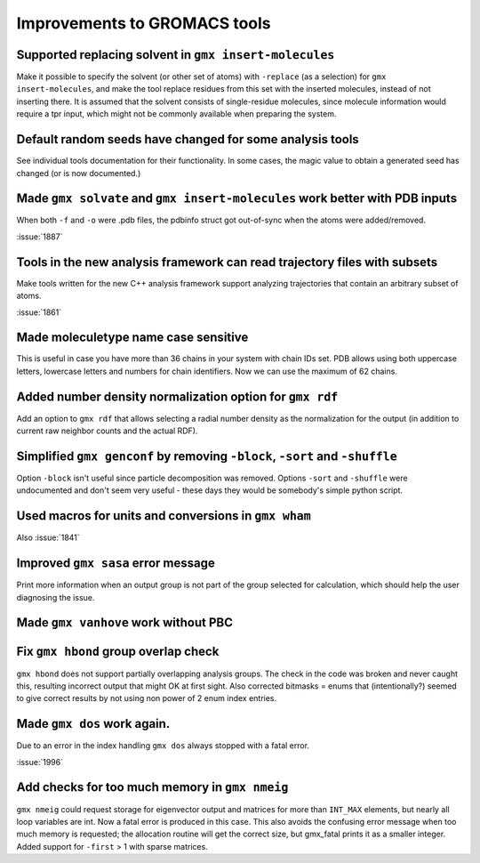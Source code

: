 Improvements to GROMACS tools
^^^^^^^^^^^^^^^^^^^^^^^^^^^^^^^^^^^^^^^^^^^^^^^^^^^^^^^^^^

Supported replacing solvent in ``gmx insert-molecules``
""""""""""""""""""""""""""""""""""""""""""""""""""""""""""""""""""""""""""
Make it possible to specify the solvent (or other set of atoms) with
``-replace`` (as a selection) for ``gmx insert-molecules``, and make the tool
replace residues from this set with the inserted molecules, instead of
not inserting there. It is assumed that the solvent consists of
single-residue molecules, since molecule information would require a tpr
input, which might not be commonly available when preparing the system.

Default random seeds have changed for some analysis tools
""""""""""""""""""""""""""""""""""""""""""""""""""""""""""""""""""""""""""
See individual tools documentation for their functionality. In some
cases, the magic value to obtain a generated seed has changed (or is
now documented.)

Made ``gmx solvate`` and ``gmx insert-molecules`` work better with PDB inputs
"""""""""""""""""""""""""""""""""""""""""""""""""""""""""""""""""""""""""""""
When both ``-f`` and ``-o`` were .pdb files, the pdbinfo struct got
out-of-sync when the atoms were added/removed.

:issue:`1887`

Tools in the new analysis framework can read trajectory files with subsets
""""""""""""""""""""""""""""""""""""""""""""""""""""""""""""""""""""""""""
Make tools written for the new C++ analysis framework support analyzing
trajectories that contain an arbitrary subset of atoms.

:issue:`1861`

Made moleculetype name case sensitive
""""""""""""""""""""""""""""""""""""""""""""""""""""""""""""""""""""""""""
This is useful in case you have more than 36 chains in your system
with chain IDs set. PDB allows using both uppercase letters, lowercase
letters and numbers for chain identifiers. Now we can use the maximum
of 62 chains.

Added number density normalization option for ``gmx rdf``
""""""""""""""""""""""""""""""""""""""""""""""""""""""""""""""""""""""""""
Add an option to ``gmx rdf`` that allows selecting a radial number density
as the normalization for the output (in addition to current raw
neighbor counts and the actual RDF).

Simplified ``gmx genconf`` by removing ``-block``, ``-sort`` and ``-shuffle``
"""""""""""""""""""""""""""""""""""""""""""""""""""""""""""""""""""""""""""""
Option ``-block`` isn't useful since particle decomposition was removed.
Options ``-sort`` and ``-shuffle`` were undocumented and don't seem very
useful - these days they would be somebody's simple python script.

Used macros for units and conversions in ``gmx wham``
""""""""""""""""""""""""""""""""""""""""""""""""""""""""""""""""""""""""""
Also :issue:`1841`

Improved ``gmx sasa`` error message
""""""""""""""""""""""""""""""""""""""""""""""""""""""""""""""""""""""""""
Print more information when an output group is not part of the group
selected for calculation, which should help the user diagnosing the issue.

Made ``gmx vanhove`` work without PBC
""""""""""""""""""""""""""""""""""""""""""""""""""""""""""""""""""""""""""

Fix ``gmx hbond`` group overlap check
""""""""""""""""""""""""""""""""""""""""""""""""""""""""""""""""""""""""""
``gmx hbond`` does not support partially overlapping analysis groups.
The check in the code was broken and never caught this, resulting
incorrect output that might OK at first sight.
Also corrected bitmasks = enums that (intentionally?) seemed to give
correct results by not using non power of 2 enum index entries.

Made ``gmx dos`` work again.
""""""""""""""""""""""""""""""""""""""""""""""""""""""""""""""""""""""""""
Due to an error in the index handling ``gmx dos`` always stopped with a fatal
error.

:issue:`1996`

Add checks for too much memory in ``gmx nmeig``
""""""""""""""""""""""""""""""""""""""""""""""""""""""""""""""""""""""""""
``gmx nmeig`` could request storage for eigenvector output and matrices
for more than ``INT_MAX`` elements, but nearly all loop variables are int.
Now a fatal error is produced in this case. This also avoids the
confusing error message when too much memory is requested; the allocation
routine will get the correct size, but gmx_fatal prints it as a smaller
integer.
Added support for ``-first`` > 1 with sparse matrices.

